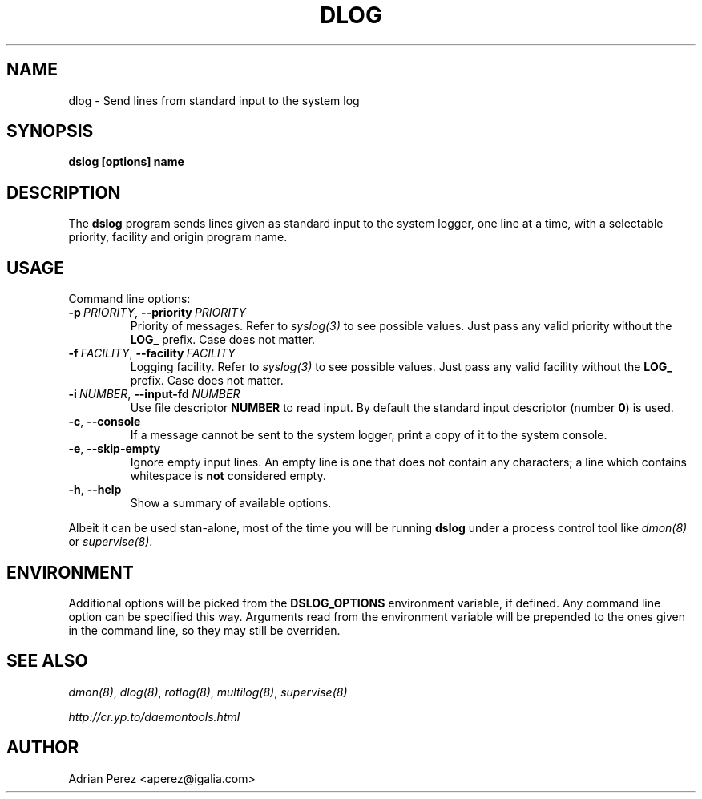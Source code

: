.\" Man page generated from reStructuredText.
.
.TH DLOG 8 "" "" ""
.SH NAME
dlog \- Send lines from standard input to the system log
.
.nr rst2man-indent-level 0
.
.de1 rstReportMargin
\\$1 \\n[an-margin]
level \\n[rst2man-indent-level]
level margin: \\n[rst2man-indent\\n[rst2man-indent-level]]
-
\\n[rst2man-indent0]
\\n[rst2man-indent1]
\\n[rst2man-indent2]
..
.de1 INDENT
.\" .rstReportMargin pre:
. RS \\$1
. nr rst2man-indent\\n[rst2man-indent-level] \\n[an-margin]
. nr rst2man-indent-level +1
.\" .rstReportMargin post:
..
.de UNINDENT
. RE
.\" indent \\n[an-margin]
.\" old: \\n[rst2man-indent\\n[rst2man-indent-level]]
.nr rst2man-indent-level -1
.\" new: \\n[rst2man-indent\\n[rst2man-indent-level]]
.in \\n[rst2man-indent\\n[rst2man-indent-level]]u
..
.SH SYNOPSIS
.sp
\fBdslog [options] name\fP
.SH DESCRIPTION
.sp
The \fBdslog\fP program sends lines given as standard input to the system
logger, one line at a time, with a selectable priority, facility and origin
program name.
.SH USAGE
.sp
Command line options:
.INDENT 0.0
.TP
.BI \-p \ PRIORITY\fR,\fB \ \-\-priority \ PRIORITY
Priority of messages. Refer to \fIsyslog(3)\fP to see possible
values. Just pass any valid priority without the \fBLOG_\fP
prefix. Case does not matter.
.TP
.BI \-f \ FACILITY\fR,\fB \ \-\-facility \ FACILITY
Logging facility. Refer to \fIsyslog(3)\fP to see possible values.
Just pass any valid facility without the \fBLOG_\fP prefix. Case
does not matter.
.TP
.BI \-i \ NUMBER\fR,\fB \ \-\-input\-fd \ NUMBER
Use file descriptor \fBNUMBER\fP to read input. By default the
standard input descriptor (number \fB0\fP) is used.
.TP
.B \-c\fP,\fB  \-\-console
If a message cannot be sent to the system logger, print a copy
of it to the system console.
.TP
.B \-e\fP,\fB  \-\-skip\-empty
Ignore empty input lines. An empty line is one that does not
contain any characters; a line which contains whitespace is
\fBnot\fP considered empty.
.TP
.B \-h\fP,\fB  \-\-help
Show a summary of available options.
.UNINDENT
.sp
Albeit it can be used stan\-alone, most of the time you will be running
\fBdslog\fP under a process control tool like \fIdmon(8)\fP or \fIsupervise(8)\fP\&.
.SH ENVIRONMENT
.sp
Additional options will be picked from the \fBDSLOG_OPTIONS\fP environment
variable, if defined. Any command line option can be specified this way.
Arguments read from the environment variable will be prepended to the ones
given in the command line, so they may still be overriden.
.SH SEE ALSO
.sp
\fIdmon(8)\fP, \fIdlog(8)\fP, \fIrotlog(8)\fP, \fImultilog(8)\fP, \fIsupervise(8)\fP
.sp
\fI\%http://cr.yp.to/daemontools.html\fP
.SH AUTHOR
Adrian Perez <aperez@igalia.com>
.\" Generated by docutils manpage writer.
.
